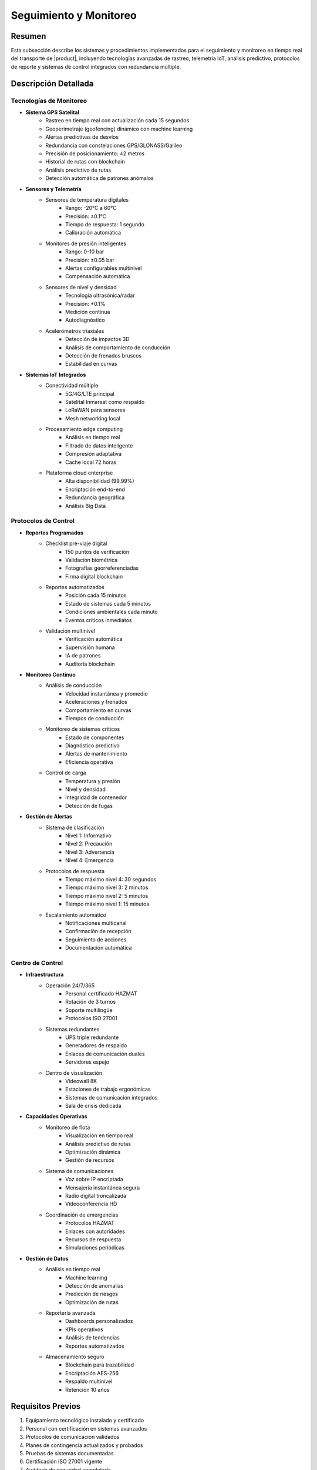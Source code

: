 .. _seguimiento_monitoreo_detalle:

========================
Seguimiento y Monitoreo
========================

.. meta::
   :description: Sistemas y procedimientos para el seguimiento y monitoreo del transporte de ácido sulfúrico
   :keywords: seguimiento, monitoreo, GPS, control, rastreo, seguridad, telemetría, IoT, sensores, blockchain, IA

Resumen
=======

Esta subsección describe los sistemas y procedimientos implementados para el seguimiento y monitoreo en tiempo real del transporte de |product|, incluyendo tecnologías avanzadas de rastreo, telemetría IoT, análisis predictivo, protocolos de reporte y sistemas de control integrados con redundancia múltiple.

Descripción Detallada
===================

Tecnologías de Monitoreo
---------------------

* **Sistema GPS Satelital**
    - Rastreo en tiempo real con actualización cada 15 segundos
    - Geoperimetraje (geofencing) dinámico con machine learning
    - Alertas predictivas de desvíos
    - Redundancia con constelaciones GPS/GLONASS/Galileo
    - Precisión de posicionamiento: ±2 metros
    - Historial de rutas con blockchain
    - Análisis predictivo de rutas
    - Detección automática de patrones anómalos

* **Sensores y Telemetría**
    - Sensores de temperatura digitales
        * Rango: -20°C a 60°C
        * Precisión: ±0.1°C
        * Tiempo de respuesta: 1 segundo
        * Calibración automática
    - Monitores de presión inteligentes
        * Rango: 0-10 bar
        * Precisión: ±0.05 bar
        * Alertas configurables multinivel
        * Compensación automática
    - Sensores de nivel y densidad
        * Tecnología ultrasónica/radar
        * Precisión: ±0.1%
        * Medición continua
        * Autodiagnóstico
    - Acelerómetros triaxiales
        * Detección de impactos 3D
        * Análisis de comportamiento de conducción
        * Detección de frenados bruscos
        * Estabilidad en curvas

* **Sistemas IoT Integrados**
    - Conectividad múltiple
        * 5G/4G/LTE principal
        * Satelital Inmarsat como respaldo
        * LoRaWAN para sensores
        * Mesh networking local
    - Procesamiento edge computing
        * Análisis en tiempo real
        * Filtrado de datos inteligente
        * Compresión adaptativa
        * Cache local 72 horas
    - Plataforma cloud enterprise
        * Alta disponibilidad (99.99%)
        * Encriptación end-to-end
        * Redundancia geográfica
        * Análisis Big Data

Protocolos de Control
------------------

* **Reportes Programados**
    - Checklist pre-viaje digital
        * 150 puntos de verificación
        * Validación biométrica
        * Fotografías georreferenciadas
        * Firma digital blockchain
    - Reportes automatizados
        * Posición cada 15 minutos
        * Estado de sistemas cada 5 minutos
        * Condiciones ambientales cada minuto
        * Eventos críticos inmediatos
    - Validación multinivel
        * Verificación automática
        * Supervisión humana
        * IA de patrones
        * Auditoría blockchain

* **Monitoreo Continuo**
    - Análisis de conducción
        * Velocidad instantánea y promedio
        * Aceleraciones y frenados
        * Comportamiento en curvas
        * Tiempos de conducción
    - Monitoreo de sistemas críticos
        * Estado de componentes
        * Diagnóstico predictivo
        * Alertas de mantenimiento
        * Eficiencia operativa
    - Control de carga
        * Temperatura y presión
        * Nivel y densidad
        * Integridad de contenedor
        * Detección de fugas

* **Gestión de Alertas**
    - Sistema de clasificación
        * Nivel 1: Informativo
        * Nivel 2: Precaución
        * Nivel 3: Advertencia
        * Nivel 4: Emergencia
    - Protocolos de respuesta
        * Tiempo máximo nivel 4: 30 segundos
        * Tiempo máximo nivel 3: 2 minutos
        * Tiempo máximo nivel 2: 5 minutos
        * Tiempo máximo nivel 1: 15 minutos
    - Escalamiento automático
        * Notificaciones multicanal
        * Confirmación de recepción
        * Seguimiento de acciones
        * Documentación automática

Centro de Control
--------------

* **Infraestructura**
    - Operación 24/7/365
        * Personal certificado HAZMAT
        * Rotación de 3 turnos
        * Soporte multilingüe
        * Protocolos ISO 27001
    - Sistemas redundantes
        * UPS triple redundante
        * Generadores de respaldo
        * Enlaces de comunicación duales
        * Servidores espejo
    - Centro de visualización
        * Videowall 8K
        * Estaciones de trabajo ergonómicas
        * Sistemas de comunicación integrados
        * Sala de crisis dedicada

* **Capacidades Operativas**
    - Monitoreo de flota
        * Visualización en tiempo real
        * Análisis predictivo de rutas
        * Optimización dinámica
        * Gestión de recursos
    - Sistema de comunicaciones
        * Voz sobre IP encriptada
        * Mensajería instantánea segura
        * Radio digital troncalizada
        * Videoconferencia HD
    - Coordinación de emergencias
        * Protocolos HAZMAT
        * Enlaces con autoridades
        * Recursos de respuesta
        * Simulaciones periódicas

* **Gestión de Datos**
    - Análisis en tiempo real
        * Machine learning
        * Detección de anomalías
        * Predicción de riesgos
        * Optimización de rutas
    - Reportería avanzada
        * Dashboards personalizados
        * KPIs operativos
        * Análisis de tendencias
        * Reportes automatizados
    - Almacenamiento seguro
        * Blockchain para trazabilidad
        * Encriptación AES-256
        * Respaldo multinivel
        * Retención 10 años

Requisitos Previos
================

1. Equipamiento tecnológico instalado y certificado
2. Personal con certificación en sistemas avanzados
3. Protocolos de comunicación validados
4. Planes de contingencia actualizados y probados
5. Pruebas de sistemas documentadas
6. Certificación ISO 27001 vigente
7. Auditoría de seguridad completada
8. Redundancia verificada

Procedimientos Operativos
======================

.. code-block:: text

   # Protocolo de Monitoreo Continuo
   
   1. Inicio de Operación:
      □ Verificación de sistemas (checklist digital)
      □ Confirmación de ruta programada
      □ Validación de parámetros iniciales
      □ Activación de monitoreo continuo
      □ Verificación de redundancia
      □ Prueba de comunicaciones
      □ Registro de condiciones iniciales
      □ Activación de blockchain
   
   2. Durante el Transporte:
      □ Monitoreo de posición y ruta
      □ Verificación de parámetros técnicos
      □ Control de tiempos y paradas
      □ Registro de eventos y novedades
      □ Análisis predictivo continuo
      □ Validación de condiciones
      □ Actualización de estado
      □ Respaldo de datos
   
   3. Gestión de Alertas:
      □ Clasificación automática por IA
      □ Implementación de protocolos
      □ Documentación de acciones
      □ Seguimiento hasta cierre
      □ Análisis post-evento
      □ Actualización de modelos
      □ Registro en blockchain
      □ Auditoría de respuesta

Consideraciones Especiales
=======================

* **Zonas sin Cobertura**
    - Protocolos de respaldo satelital
    - Almacenamiento local de datos
    - Sincronización automática
    - Procedimientos alternativos

* **Condiciones Adversas**
    - Protocolos específicos por condición
    - Sistemas redundantes activados
    - Monitoreo intensificado
    - Recursos adicionales disponibles

* **Contingencias Tecnológicas**
    - Sistemas de respaldo inmediato
    - Procedimientos manuales documentados
    - Recuperación de datos garantizada
    - Soporte técnico 24/7

* **Mejora Continua**
    - Análisis de datos históricos
    - Actualización de algoritmos
    - Optimización de procesos
    - Incorporación de nuevas tecnologías

Documentación Relacionada
======================

* :ref:`planificacion_transporte`
* :ref:`requisitos_seguridad`
* :ref:`protocolos_emergencia`
* :ref:`gestion_riesgos`
* :ref:`matriz_riesgos`
* :ref:`planes_contingencia`

Historial de Cambios
==================

.. list-table::
   :header-rows: 1
   :widths: 15 15 70

   * - Fecha
     - Versión
     - Cambios
   * - 2024-01-15
     - 1.0
     - Creación inicial del documento
   * - 2024-01-15
     - 1.1
     - Actualización completa con especificaciones técnicas detalladas y protocolos avanzados de monitoreo 